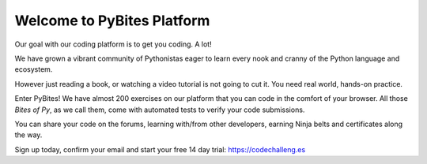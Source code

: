 ===========================
Welcome to PyBites Platform
===========================

Our goal with our coding platform is to get you coding. A lot!

We have grown a vibrant community of Pythonistas eager to learn every nook and cranny of the Python language and ecosystem.

However just reading a book, or watching a video tutorial is not going to cut it. You need real world, hands-on practice.

Enter PyBites! We have almost 200 exercises on our platform that you can code in the comfort of your browser. All those *Bites of Py*, as we call them, come with automated tests to verify your code submissions.

You can share your code on the forums, learning with/from other developers, earning Ninja belts and certificates along the way.

Sign up today, confirm your email and start your free 14 day trial: https://codechalleng.es

.. raw:: html

    <iframe width="560" height="315" src="https://www.youtube.com/embed/5AQg2UxvXbI" frameborder="0" allow="accelerometer; autoplay; encrypted-media; gyroscope; picture-in-picture" allowfullscreen></iframe>
